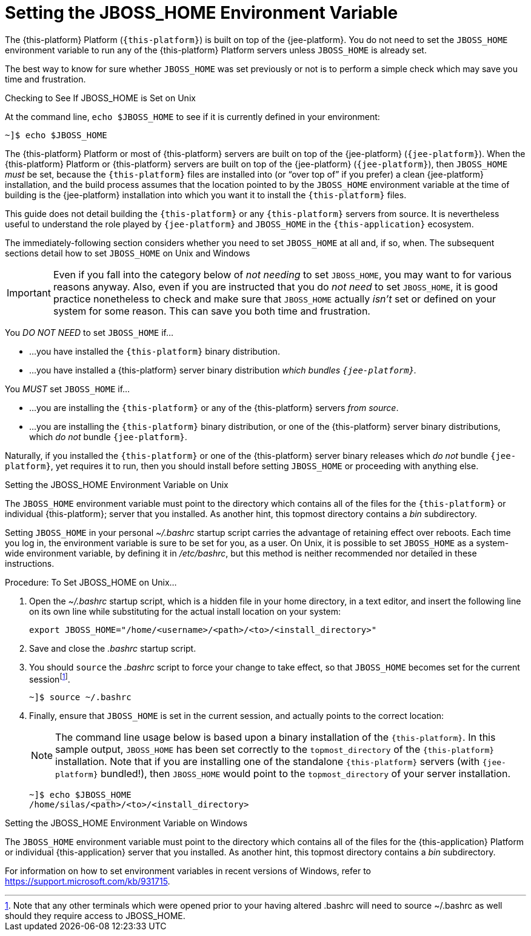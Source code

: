
:sectnums!:

[appendix]
[[_jboss_home_setup]]
= Setting the JBOSS_HOME Environment Variable

The {this-platform} Platform (`{this-platform}`) is built on top of the {jee-platform}. You do not need to set the [var]`JBOSS_HOME` environment variable to run any of the {this-platform} Platform servers unless [var]`JBOSS_HOME` is already set.

The best way to know for sure whether [var]`JBOSS_HOME` was set previously or not is to perform a simple check which may save you time and frustration.

.Checking to See If JBOSS_HOME is Set on Unix
At the command line, `echo $JBOSS_HOME` to see if it is currently defined in your environment:

----
~]$ echo $JBOSS_HOME
----

The {this-platform} Platform or most of {this-platform} servers are built on top of the {jee-platform} (`{jee-platform}`). When the {this-platform} Platform or {this-platform} servers are built on top of the {jee-platform} (`{jee-platform}`), then [var]`JBOSS_HOME` _must_ be set, because the `{this-platform}` files are installed into (or "`over top of`" if you prefer) a clean {jee-platform} installation, and the build process assumes that the location pointed to by the [var]`JBOSS_HOME` environment variable at the time of building is the {jee-platform} installation into which you want it to install the `{this-platform}` files.

This guide does not detail building the [app]`{this-platform}` or any `{this-platform}` servers from source. It is nevertheless useful to understand the role played by [app]`{jee-platform}` and [var]`JBOSS_HOME` in the `{this-application}` ecosystem.

The immediately-following section considers whether you need to set [var]`JBOSS_HOME` at all and, if so, when. The subsequent sections detail how to set [var]`JBOSS_HOME` on Unix and Windows 

IMPORTANT: Even if you fall into the category below of _not needing_ to set [var]`JBOSS_HOME`, you may want to for various reasons anyway.
Also, even if you are instructed that you do _not need_ to set [var]`JBOSS_HOME`, it is good practice nonetheless to check and make sure that [var]`JBOSS_HOME` actually _isn't_ set or defined on your system for some reason.
This can save you both time and frustration. 

You _DO NOT NEED_ to set [var]`JBOSS_HOME` if...

* ...you have installed the [app]`{this-platform}` binary distribution. 
* ...you have installed a {this-platform} server binary distribution _which bundles [app]`{jee-platform}`._

You _MUST_ set [var]`JBOSS_HOME` if...

* ...you are installing the [app]`{this-platform}` or any of the {this-platform} servers _from source_. 
* ...you are installing the [app]`{this-platform}` binary distribution, or one of the {this-platform} server binary distributions, which _do not_ bundle [app]`{jee-platform}`. 

Naturally, if you installed the [app]`{this-platform}` or one of the {this-platform} server binary releases which _do not_ bundle [app]`{jee-platform}`, yet requires it to run, then you should install before setting [var]`JBOSS_HOME` or proceeding with anything else. 

.Setting the JBOSS_HOME Environment Variable on Unix
The [var]`JBOSS_HOME` environment variable must point to the directory which contains all of the files for the [app]`{this-platform}` or individual {this-platform}; server that you installed.
As another hint, this topmost directory contains a [path]_bin_ subdirectory. 

Setting [var]`JBOSS_HOME` in your personal [path]_~/.bashrc_ startup script carries the advantage of retaining effect over reboots.
Each time you log in, the environment variable is sure to be set for you, as a user.
On Unix, it is possible to set [var]`JBOSS_HOME` as a system-wide environment variable, by defining it in [path]_/etc/bashrc_, but this method is neither recommended nor detailed in these instructions. 

.Procedure: To Set JBOSS_HOME on Unix...
. Open the [path]_~/.bashrc_ startup script, which is a hidden file in your home directory, in a text editor, and insert the following line on its own line while substituting for the actual install location on your system: 
+
----
export JBOSS_HOME="/home/<username>/<path>/<to>/<install_directory>"
----

. Save and close the [path]_.bashrc_ startup script. 
. You should `source` the [path]_.bashrc_ script to force your change to take effect, so that [var]`JBOSS_HOME` becomes set for the current sessionfootnote:[Note that any other terminals which were opened prior to your having altered .bashrc will need to source
  ~/.bashrc as well should they require access to JBOSS_HOME.]. 
+
----
~]$ source ~/.bashrc
----

. Finally, ensure that [var]`JBOSS_HOME` is set in the current session, and actually points to the correct location: 
+
NOTE: The command line usage below is based upon a binary installation of the [app]`{this-platform}`.
In this sample output, [var]`JBOSS_HOME` has been set correctly to the [replaceable]`topmost_directory` of the [app]`{this-platform}` installation.
Note that if you are installing one of the standalone [app]`{this-platform}` servers (with [app]`{jee-platform}` bundled!), then [var]`JBOSS_HOME` would point to the [replaceable]`topmost_directory` of your server installation. 
+
----
~]$ echo $JBOSS_HOME
/home/silas/<path>/<to>/<install_directory>
----


.Setting the JBOSS_HOME Environment Variable on Windows
The [var]`JBOSS_HOME` environment variable must point to the directory which contains all of the files for the {this-application} Platform or individual {this-application} server that you installed.
As another hint, this topmost directory contains a [path]_bin_ subdirectory. 

For information on how to set environment variables in recent versions of Windows, refer to https://support.microsoft.com/kb/931715. 

:sectnums: